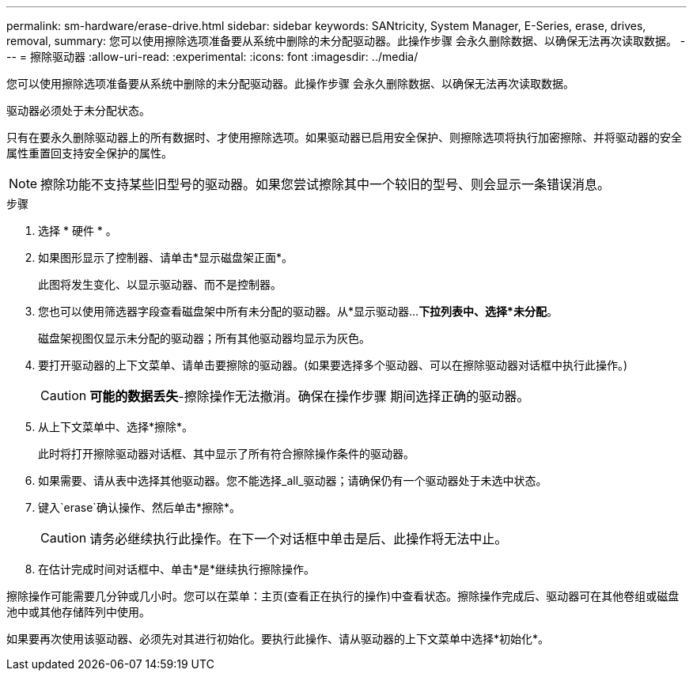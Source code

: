 ---
permalink: sm-hardware/erase-drive.html 
sidebar: sidebar 
keywords: SANtricity, System Manager, E-Series, erase, drives, removal, 
summary: 您可以使用擦除选项准备要从系统中删除的未分配驱动器。此操作步骤 会永久删除数据、以确保无法再次读取数据。 
---
= 擦除驱动器
:allow-uri-read: 
:experimental: 
:icons: font
:imagesdir: ../media/


[role="lead"]
您可以使用擦除选项准备要从系统中删除的未分配驱动器。此操作步骤 会永久删除数据、以确保无法再次读取数据。

驱动器必须处于未分配状态。

只有在要永久删除驱动器上的所有数据时、才使用擦除选项。如果驱动器已启用安全保护、则擦除选项将执行加密擦除、并将驱动器的安全属性重置回支持安全保护的属性。

[NOTE]
====
擦除功能不支持某些旧型号的驱动器。如果您尝试擦除其中一个较旧的型号、则会显示一条错误消息。

====
.步骤
. 选择 * 硬件 * 。
. 如果图形显示了控制器、请单击*显示磁盘架正面*。
+
此图将发生变化、以显示驱动器、而不是控制器。

. 您也可以使用筛选器字段查看磁盘架中所有未分配的驱动器。从*显示驱动器...*下拉列表中、选择*未分配*。
+
磁盘架视图仅显示未分配的驱动器；所有其他驱动器均显示为灰色。

. 要打开驱动器的上下文菜单、请单击要擦除的驱动器。(如果要选择多个驱动器、可以在擦除驱动器对话框中执行此操作。)
+
[CAUTION]
====
*可能的数据丢失*-擦除操作无法撤消。确保在操作步骤 期间选择正确的驱动器。

====
. 从上下文菜单中、选择*擦除*。
+
此时将打开擦除驱动器对话框、其中显示了所有符合擦除操作条件的驱动器。

. 如果需要、请从表中选择其他驱动器。您不能选择_all_驱动器；请确保仍有一个驱动器处于未选中状态。
. 键入`erase`确认操作、然后单击*擦除*。
+
[CAUTION]
====
请务必继续执行此操作。在下一个对话框中单击是后、此操作将无法中止。

====
. 在估计完成时间对话框中、单击*是*继续执行擦除操作。


擦除操作可能需要几分钟或几小时。您可以在菜单：主页(查看正在执行的操作)中查看状态。擦除操作完成后、驱动器可在其他卷组或磁盘池中或其他存储阵列中使用。

如果要再次使用该驱动器、必须先对其进行初始化。要执行此操作、请从驱动器的上下文菜单中选择*初始化*。
